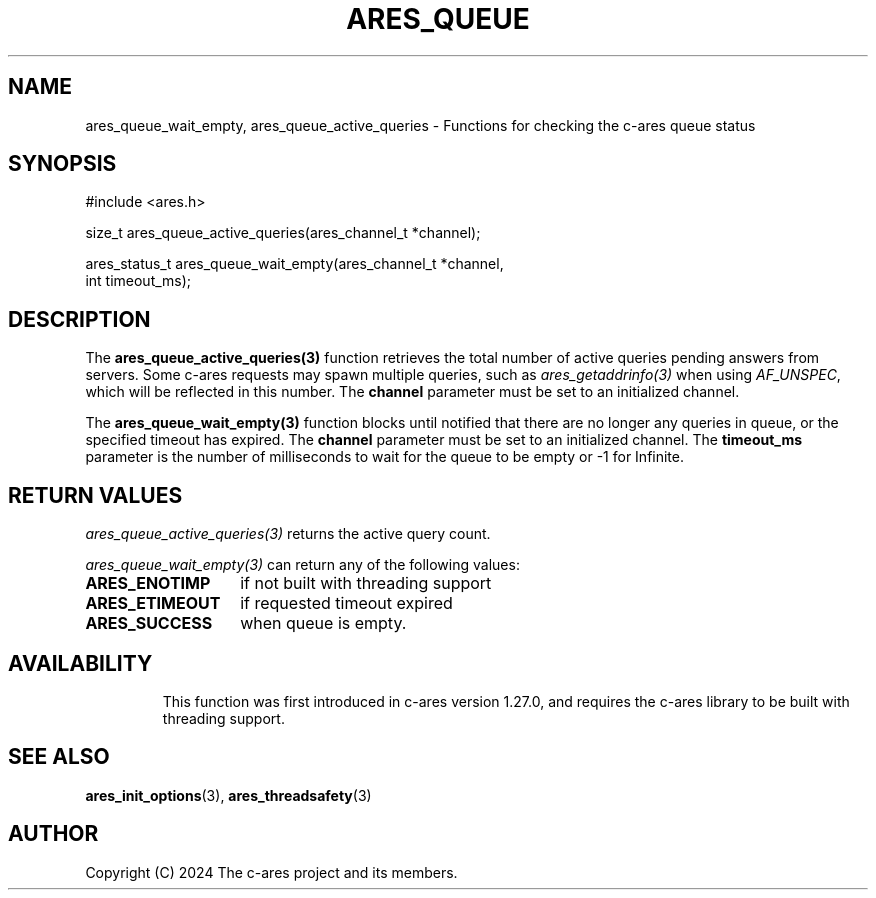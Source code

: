 .\"
.\" SPDX-License-Identifier: MIT
.\"
.TH ARES_QUEUE 3 "16 February 2024"
.SH NAME
ares_queue_wait_empty, ares_queue_active_queries \- Functions for checking the
c-ares queue status
.SH SYNOPSIS
.nf
#include <ares.h>

size_t ares_queue_active_queries(ares_channel_t *channel);

ares_status_t ares_queue_wait_empty(ares_channel_t *channel,
                                    int timeout_ms);
.fi
.SH DESCRIPTION
The \fBares_queue_active_queries(3)\fP function retrieves the total number of
active queries pending answers from servers. Some c-ares requests may spawn
multiple queries, such as \fIares_getaddrinfo(3)\fP when using \fIAF_UNSPEC\fP,
which will be reflected in this number. The \fBchannel\fP parameter must be set
to an initialized channel.

The \fBares_queue_wait_empty(3)\fP function blocks until notified that there are
no longer any queries in queue, or the specified timeout has expired. The
\fBchannel\fP parameter must be set to an initialized channel. The
\fBtimeout_ms\fP parameter is the number of milliseconds to wait for the queue
to be empty or -1 for Infinite.

.SH RETURN VALUES
\fIares_queue_active_queries(3)\fP returns the active query count.

\fIares_queue_wait_empty(3)\fP can return any of the following values:
.TP 14
.B ARES_ENOTIMP
if not built with threading support
.TP 14
.B ARES_ETIMEOUT
if requested timeout expired
.TP 14
.B ARES_SUCCESS
when queue is empty.
.TP 14

.SH AVAILABILITY
This function was first introduced in c-ares version 1.27.0, and requires the
c-ares library to be built with threading support.

.SH SEE ALSO
.BR ares_init_options (3),
.BR ares_threadsafety (3)
.SH AUTHOR
Copyright (C) 2024 The c-ares project and its members.
